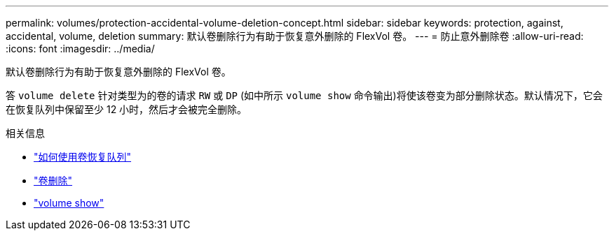 ---
permalink: volumes/protection-accidental-volume-deletion-concept.html 
sidebar: sidebar 
keywords: protection, against, accidental, volume, deletion 
summary: 默认卷删除行为有助于恢复意外删除的 FlexVol 卷。 
---
= 防止意外删除卷
:allow-uri-read: 
:icons: font
:imagesdir: ../media/


[role="lead"]
默认卷删除行为有助于恢复意外删除的 FlexVol 卷。

答 `volume delete` 针对类型为的卷的请求 `RW` 或 `DP` (如中所示 `volume show` 命令输出)将使该卷变为部分删除状态。默认情况下，它会在恢复队列中保留至少 12 小时，然后才会被完全删除。

.相关信息
* link:https://kb.netapp.com/Advice_and_Troubleshooting/Data_Storage_Software/ONTAP_OS/How_to_use_the_Volume_Recovery_Queue["如何使用卷恢复队列"^]
* link:https://docs.netapp.com/us-en/ontap-cli/volume-delete.html["卷删除"^]
* link:https://docs.netapp.com/us-en/ontap-cli/volume-show.html["volume show"^]

